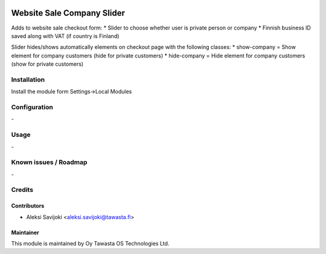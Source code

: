 .. image:: https://img.shields.io/badge/licence-AGPL--3-blue.svg
   :target: http://www.gnu.org/licenses/agpl-3.0-standalone.html
   :alt: License: AGPL-3

===========================
Website Sale Company Slider
===========================

Adds to website sale checkout form:
* Slider to choose whether user is private person or company
* Finnish business ID saved along with VAT (if country is Finland)

Slider hides/shows automatically elements on checkout page with the following classes:
* show-company = Show element for company customers (hide for private customers)
* hide-company = Hide element for company customers (show for private customers)


Installation
============

Install the module form Settings->Local Modules

Configuration
=============
\-

Usage
=====
\-

Known issues / Roadmap
======================
\-

Credits
=======

Contributors
------------

* Aleksi Savijoki <aleksi.savijoki@tawasta.fi>

Maintainer
----------

.. image:: http://tawasta.fi/templates/tawastrap/images/logo.png
   :alt: Oy Tawasta OS Technologies Ltd.
   :target: http://tawasta.fi/

This module is maintained by Oy Tawasta OS Technologies Ltd.

